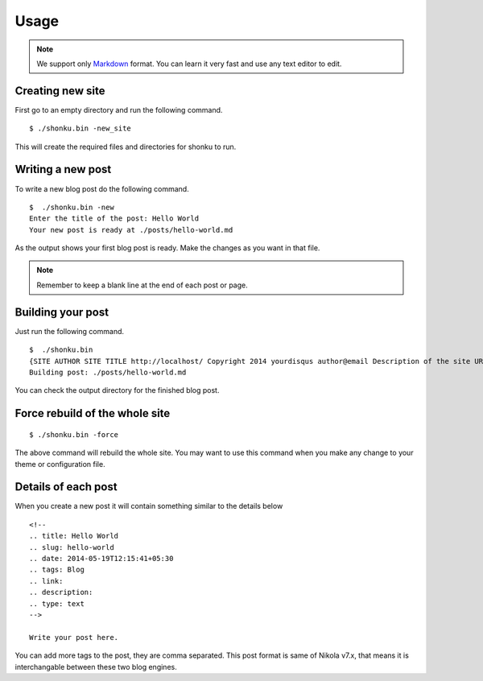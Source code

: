 Usage
======

.. note:: We support only `Markdown <http://daringfireball.net/projects/markdown/>`_ format.
  You can learn it very fast and use any text editor to edit.


Creating new site
-------------------

First go to an empty directory and run the following command.
::

    $ ./shonku.bin -new_site

This will create the required files and directories for shonku to run.

Writing a new post
-------------------

To write a new blog post do the following command.
::

    $  ./shonku.bin -new
    Enter the title of the post: Hello World
    Your new post is ready at ./posts/hello-world.md

As the output shows your first blog post is ready. Make the changes as you
want in that file.

.. note:: Remember to keep a blank line at the end of each post or page.


Building your post
------------------

Just run the following command.
::

    $  ./shonku.bin
    {SITE AUTHOR SITE TITLE http://localhost/ Copyright 2014 yourdisqus author@email Description of the site URL for logo [{/pages/about-me.html About} {/categories/ Categories} {/archive.html Archive}]}
    Building post: ./posts/hello-world.md

You can check the output directory for the finished blog post.

Force rebuild of the whole site
--------------------------------

::

    $ ./shonku.bin -force

The above command will rebuild the whole site. You may want to use this command when
you make any change to your theme or configuration file.

Details of each post
---------------------

When you create a new post it will contain something similar to the details below

::

  <!--
  .. title: Hello World
  .. slug: hello-world
  .. date: 2014-05-19T12:15:41+05:30
  .. tags: Blog
  .. link:
  .. description:
  .. type: text
  -->

  Write your post here.

You can add more tags to the post, they are comma separated. This post format is
same of Nikola v7.x, that means it is interchangable between these two blog engines.
